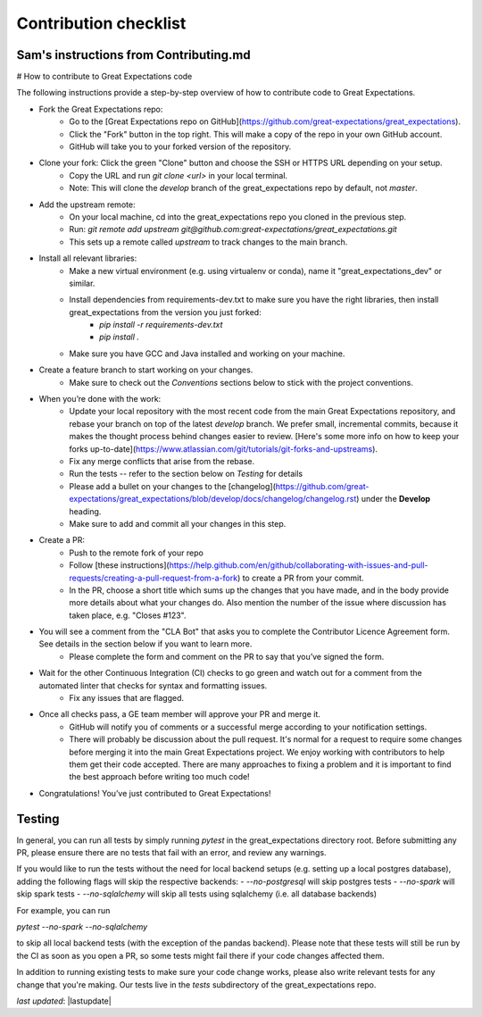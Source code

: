 .. _contributing_contribution_checklist:



Contribution checklist
=======================



Sam's instructions from Contributing.md
---------------------------------------------

# How to contribute to Great Expectations code

The following instructions provide a step-by-step overview of how to contribute code to Great Expectations.

* Fork the Great Expectations repo:
    * Go to the [Great Expectations repo on GitHub](https://github.com/great-expectations/great_expectations).
    * Click the "Fork" button in the top right. This will make a copy of the repo in your own GitHub account.
    * GitHub will take you to your forked version of the repository.
* Clone your fork: Click the green "Clone" button and choose the SSH or HTTPS URL depending on your setup. 
    * Copy the URL and run `git clone <url>` in your local terminal.
    * Note: This will clone the `develop` branch of the great_expectations repo by default, not `master`.
* Add the upstream remote:
    * On your local machine, cd into the great_expectations repo you cloned in the previous step.
    * Run: `git remote add upstream git@github.com:great-expectations/great_expectations.git`
    * This sets up a remote called `upstream` to track changes to the main branch.
* Install all relevant libraries:
    * Make a new virtual environment (e.g. using virtualenv or conda), name it "great_expectations_dev" or similar.
    * Install dependencies from requirements-dev.txt to make sure you have the right libraries, then install great_expectations from the version you just forked:
        * `pip install -r requirements-dev.txt`
        * `pip install .`
    * Make sure you have GCC and Java installed and working on your machine.
* Create a feature branch to start working on your changes.
    * Make sure to check out the *Conventions* sections below to stick with the project conventions.
* When you’re done with the work:
    *  Update your local repository with the most recent code from the main Great Expectations repository, and rebase your branch on top of the latest `develop` branch. We prefer small, incremental commits, because it makes the thought process behind changes easier to review. [Here's some more info on how to keep your forks up-to-date](https://www.atlassian.com/git/tutorials/git-forks-and-upstreams).
    * Fix any merge conflicts that arise from the rebase.
    * Run the tests -- refer to the section below on *Testing* for details
    * Please add a bullet on your changes to the [changelog](https://github.com/great-expectations/great_expectations/blob/develop/docs/changelog/changelog.rst) under the **Develop** heading.
    * Make sure to add and commit all your changes in this step.
* Create a PR:
    * Push to the remote fork of your repo
    * Follow [these instructions](https://help.github.com/en/github/collaborating-with-issues-and-pull-requests/creating-a-pull-request-from-a-fork) to create a PR from your commit.
    *  In the PR, choose a short title which sums up the changes that you have made, and in the body provide more details about what your changes do. Also mention the number of the issue where discussion has taken place, e.g. "Closes #123".
* You will see a comment from the "CLA Bot" that asks you to complete the Contributor Licence Agreement form. See details in the section below if you want to learn more.
    * Please complete the form and comment on the PR to say that you’ve signed the form.
* Wait for the other Continuous Integration (CI) checks to go green and watch out for a comment from the automated linter that checks for syntax and formatting issues.
    * Fix any issues that are flagged.
* Once all checks pass, a GE team member will approve your PR and merge it. 
    * GitHub will notify you of comments or a successful merge according to your notification settings.
    * There will probably be discussion about the pull request. It's normal for a request to require some changes before merging it into the main Great Expectations project. We enjoy working with contributors to help them get their code accepted. There are many approaches to fixing a problem and it is important to find the best approach before writing too much code!
* Congratulations! You’ve just contributed to Great Expectations!


Testing
--------------------

In general, you can run all tests by simply running `pytest` in the great_expectations directory root. Before submitting any PR, please ensure there are no tests that fail with an error, and review any warnings.

If you would like to run the tests without the need for local backend setups (e.g. setting up a local postgres database), adding the following flags will skip the respective backends:
- `--no-postgresql` will skip postgres tests
- `--no-spark` will skip spark tests 
- `--no-sqlalchemy` will skip all tests using sqlalchemy (i.e. all database backends)

For example, you can run

`pytest --no-spark --no-sqlalchemy` 

to skip all local backend tests (with the exception of the pandas backend). Please note that these tests will still be run by the CI as soon as you open a PR, so some tests might fail there if your code changes affected them.


In addition to running existing tests to make sure your code change works, please also write relevant tests for any change that you're making. Our tests live in the `tests` subdirectory of the great_expectations repo.


*last updated*: |lastupdate|
